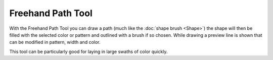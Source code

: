 Freehand Path Tool
==================

.. figure:: images/freehand_path_tool/32px-Krita_tool_freehandvector.png
   :alt: images/freehand_path_tool/32px-Krita_tool_freehandvector.png

With the Freehand Path Tool you can draw a path (much like the :doc:`shape brush <Shape>`)
the shape will then be filled with
the selected color or pattern and outlined with a brush if so chosen.
While drawing a preview line is shown that can be modified in pattern,
width and color.

This tool can be particularly good for laying in large swaths of color
quickly.

